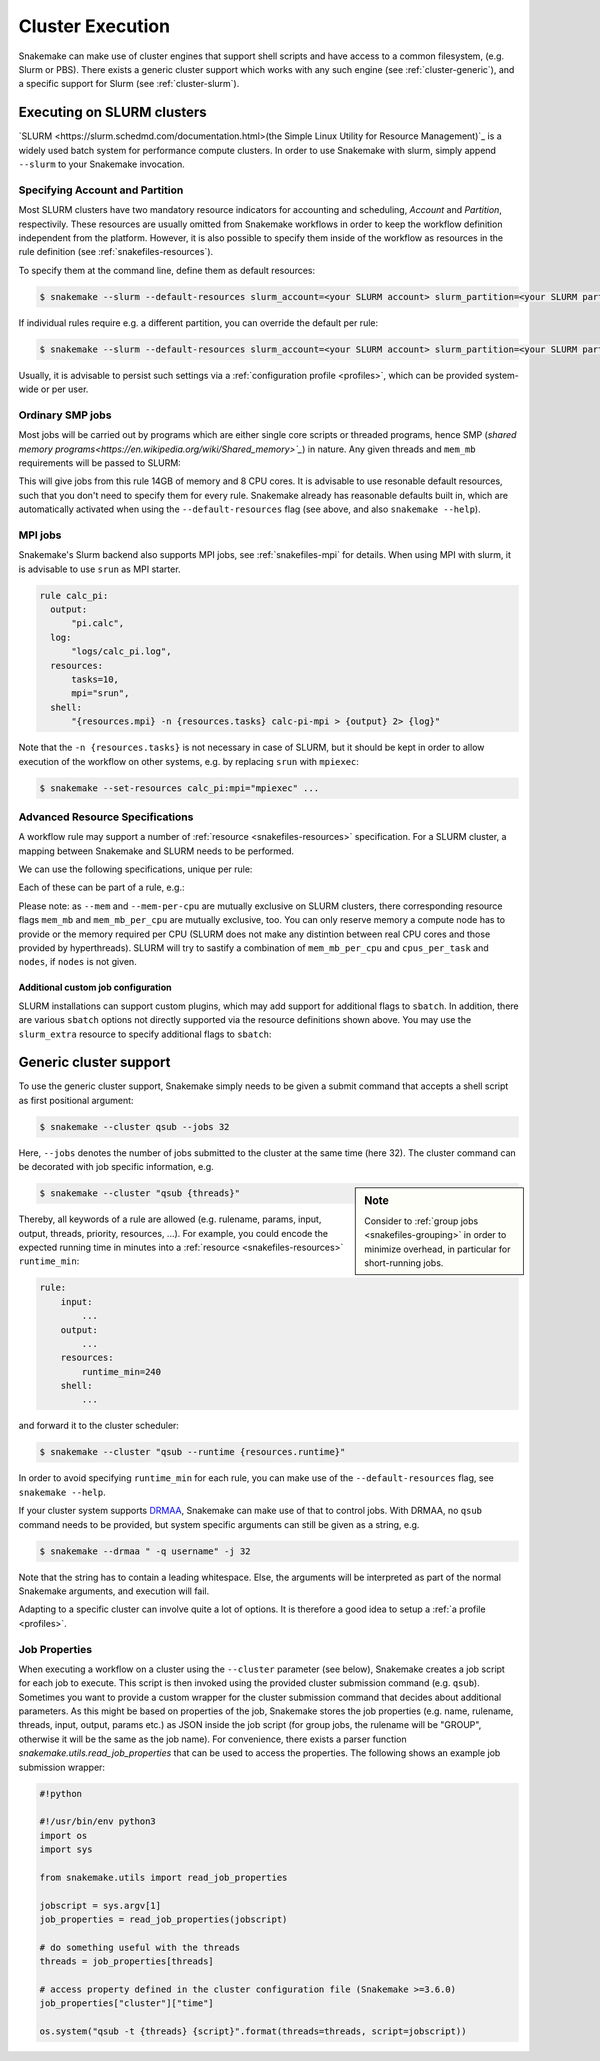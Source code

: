 .. _cluster:

=================
Cluster Execution
=================

Snakemake can make use of cluster engines that support shell scripts and have access to a common filesystem, (e.g. Slurm or PBS).
There exists a generic cluster support which works with any such engine (see :ref:`cluster-generic`), and a specific support for Slurm (see :ref:`cluster-slurm`).

.. _cluster-slurm:

--------------
Executing on SLURM clusters
--------------

`SLURM <https://slurm.schedmd.com/documentation.html>(the Simple Linux Utility for Resource Management)`_ is a widely used batch system for
performance compute clusters. In order to use Snakemake with slurm, simply append ``--slurm`` to your Snakemake invocation.

Specifying Account and Partition
~~~~~~~~~~~~~~~~~~~~~~~~~~~~~~~~
  
Most SLURM clusters have two mandatory resource indicators for accounting and scheduling, `Account` and `Partition`, respectivily.
These resources are usually omitted from Snakemake workflows in order to keep the workflow definition independent from the platform. 
However, it is also possible to specify them inside of the workflow as resources in the rule definition (see :ref:`snakefiles-resources`).

To specify them at the command line, define them as default resources:

.. code-block:: console

  $ snakemake --slurm --default-resources slurm_account=<your SLURM account> slurm_partition=<your SLURM partition>

If individual rules require e.g. a different partition, you can override the default per rule:

.. code-block:: console

  $ snakemake --slurm --default-resources slurm_account=<your SLURM account> slurm_partition=<your SLURM partition> --set-resources <somerule>:slurm_partition=<some other partition>

Usually, it is advisable to persist such settings via a :ref:`configuration profile <profiles>`, which can be provided system-wide or per user.

Ordinary SMP jobs
~~~~~~~~~~~~~~~~~

Most jobs will be carried out by programs which are either single core scripts or threaded programs, hence SMP (`shared memory programs<https://en.wikipedia.org/wiki/Shared_memory>`_`)
in nature. Any given threads and ``mem_mb`` requirements will be passed to SLURM:

.. code-block:: python
  rule a:
      input: ...
      output: ...
      threads: 8
      resources:
          mem_mb: 14000

This will give jobs from this rule 14GB of memory and 8 CPU cores.
It is advisable to use resonable default resources, such that you don't need to specify them for every rule.
Snakemake already has reasonable defaults built in, which are automatically activated when using the ``--default-resources`` flag (see above, and also ``snakemake --help``).

.. _cluster-slurm-mpi:

MPI jobs
~~~~~~~~

Snakemake's Slurm backend also supports MPI jobs, see :ref:`snakefiles-mpi` for details.
When using MPI with slurm, it is advisable to use ``srun`` as MPI starter.

.. code-block:: python

  rule calc_pi:
    output:
        "pi.calc",
    log:
        "logs/calc_pi.log",
    resources:
        tasks=10,
        mpi="srun",
    shell:
        "{resources.mpi} -n {resources.tasks} calc-pi-mpi > {output} 2> {log}"

Note that the ``-n {resources.tasks}`` is not necessary in case of SLURM, but it should be kept in order to allow execution of the workflow on other systems, e.g. by replacing ``srun`` with ``mpiexec``:

.. code-block:: console

  $ snakemake --set-resources calc_pi:mpi="mpiexec" ...

Advanced Resource Specifications
~~~~~~~~~~~~~~~~~~~~~~~~~~~~~~~~

A workflow rule may support a number of :ref:`resource <snakefiles-resources>` specification. For a SLURM cluster, 
a mapping between Snakemake and SLURM needs to be performed.

We can use the following specifications, unique per rule:

+-----------------+-----------------------+------------------------------------------------------------------+
| SLURM Resource  | Snakemake resource    | Background Information                                           |
+=================+=======================+==================================================================+
| ``-p``/``--partition`` | ``slurm_partition``  | the partition a rule/job is to use                         |
+-----------------+-----------------------+------------------------------------------------------------------+
| ``-t``/``--time``   | ``runtime``       | the walltime per job in minutes                                  |
+-----------------+-----------------------+------------------------------------------------------------------+
| ``-C``/`--constraint`| ``constraint``   | may hold features on some clusters                               |
+-----------------+-----------------------+------------------------------------------------------------------+
| ``--mem``         |  ``mem_mb``         | memory in MB a cluster node must provide                         |
+-----------------+-----------------------+------------------------------------------------------------------+
| ``--mem-per-cpu`` |  ``mem_mb_per_cpu``     | memory per reserved CPU                                      |
+-----------------+-----------------------+------------------------------------------------------------------+
|  ``-n``/``--ntasks``  |  ``tasks``      | number of concurrent tasks / ranks                               |
+-----------------+-----------------------+------------------------------------------------------------------+
| ``-c``/``--cpus-per-task`` | ``cpus_per_task``| number of cpus per task (in case of SMP, rather use ``threads``) |
+-----------------+-----------------------+------------------------------------------------------------------+
| ``-N``/``--nodes``  | ``nodes``         | number of nodes                                                  |
+-----------------+-----------------------+------------------------------------------------------------------+

Each of these can be part of a rule, e.g.:

.. code-block:: python
  rule:
      input: ...
      output: ...
      resources:
          partition: <partition name>
          runtime: <some number>

Please note: as ``--mem`` and ``--mem-per-cpu`` are mutually exclusive on SLURM clusters, there corresponding resource flags ``mem_mb`` and ``mem_mb_per_cpu`` are mutually exclusive, too.
You can only reserve memory a compute node has to provide or the memory required per CPU (SLURM does not make any distintion between real CPU cores and those provided by hyperthreads). SLURM will try to sastify a combination of ``mem_mb_per_cpu`` and ``cpus_per_task`` and ``nodes``, if ``nodes`` is not given.

Additional custom job configuration
```````````````````````````````````

SLURM installations can support custom plugins, which may add support for additional flags to ``sbatch``.
In addition, there are various ``sbatch`` options not directly supported via the resource definitions shown above.
You may use the ``slurm_extra`` resource to specify additional flags to ``sbatch``:

.. code-block:: python
  rule:
      input: ...
      output: ...
      resources:
          slurm_extra="--qos=long --mail-type=ALL --mail-user=<your email>"

.. _cluster-generic:

-----------------------
Generic cluster support
-----------------------

To use the generic cluster support, Snakemake simply needs to be given a submit command that accepts a shell script as first positional argument:

.. code-block:: console

    $ snakemake --cluster qsub --jobs 32


Here, ``--jobs`` denotes the number of jobs submitted to the cluster at the same time (here 32).
The cluster command can be decorated with job specific information, e.g.

.. sidebar:: Note

  Consider to :ref:`group jobs <snakefiles-grouping>` in order to minimize overhead, in particular for short-running jobs.


.. code-block:: console

    $ snakemake --cluster "qsub {threads}"

Thereby, all keywords of a rule are allowed (e.g. rulename, params, input, output, threads, priority, resources, ...).
For example, you could encode the expected running time in minutes into a :ref:`resource <snakefiles-resources>` ``runtime_min``:

.. code-block:: python

    rule:
        input:  
            ...
        output:
            ...
        resources: 
            runtime_min=240
        shell:
            ...

and forward it to the cluster scheduler:

.. code-block:: console

    $ snakemake --cluster "qsub --runtime {resources.runtime}"

In order to avoid specifying ``runtime_min`` for each rule, you can make use of the ``--default-resources`` flag, see ``snakemake --help``.

If your cluster system supports `DRMAA <https://www.drmaa.org/>`_, Snakemake can make use of that to control jobs.
With DRMAA, no ``qsub`` command needs to be provided, but system specific arguments can still be given as a string, e.g.

.. code-block:: console

    $ snakemake --drmaa " -q username" -j 32

Note that the string has to contain a leading whitespace.
Else, the arguments will be interpreted as part of the normal Snakemake arguments, and execution will fail.

Adapting to a specific cluster can involve quite a lot of options. It is therefore a good idea to setup a :ref:`a profile <profiles>`.


Job Properties
~~~~~~~~~~~~~~

When executing a workflow on a cluster using the ``--cluster`` parameter (see below), Snakemake creates a job script for each job to execute. This script is then invoked using the provided cluster submission command (e.g. ``qsub``). Sometimes you want to provide a custom wrapper for the cluster submission command that decides about additional parameters. As this might be based on properties of the job, Snakemake stores the job properties (e.g. name, rulename, threads, input, output, params etc.) as JSON inside the job script (for group jobs, the rulename will be "GROUP", otherwise it will be the same as the job name). For convenience, there exists a parser function `snakemake.utils.read_job_properties` that can be used to access the properties. The following shows an example job submission wrapper:

.. code-block:: python

    #!python

    #!/usr/bin/env python3
    import os
    import sys

    from snakemake.utils import read_job_properties

    jobscript = sys.argv[1]
    job_properties = read_job_properties(jobscript)

    # do something useful with the threads
    threads = job_properties[threads]

    # access property defined in the cluster configuration file (Snakemake >=3.6.0)
    job_properties["cluster"]["time"]

    os.system("qsub -t {threads} {script}".format(threads=threads, script=jobscript))
